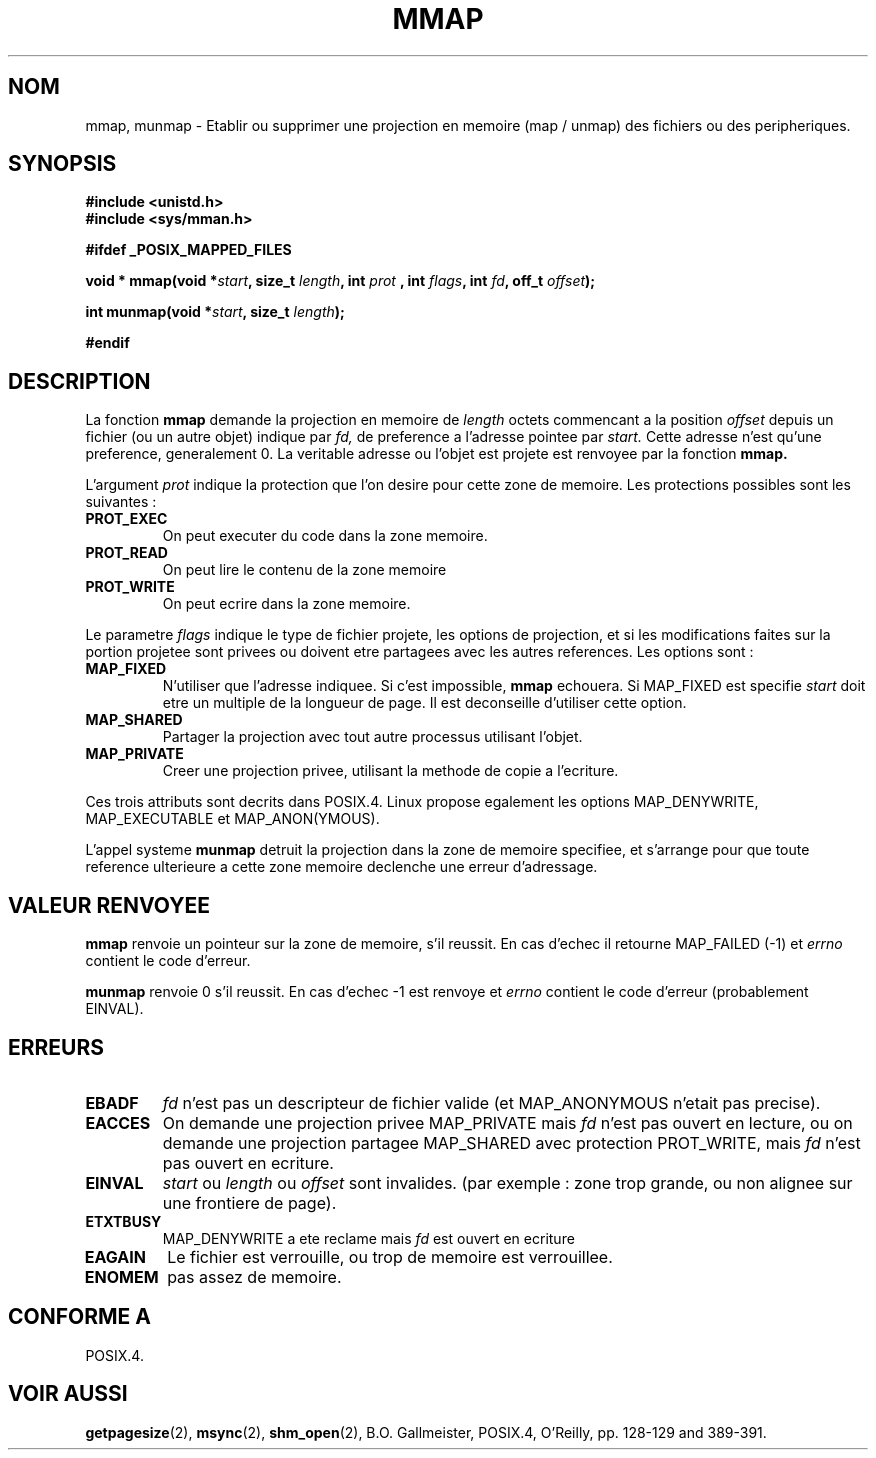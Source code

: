 .\" Hey Emacs! This file is -*- nroff -*- source.
.\"
.\" Copyright (C) 1996 Andries Brouwer (aeb@cwi.nl)
.\"
.\" Permission is granted to make and distribute verbatim copies of this
.\" manual provided the copyright notice and this permission notice are
.\" preserved on all copies.
.\"
.\" Permission is granted to copy and distribute modified versions of this
.\" manual under the conditions for verbatim copying, provided that the
.\" entire resulting derived work is distributed under the terms of a
.\" permission notice identical to this one
.\" 
.\" Since the Linux kernel and libraries are constantly changing, this
.\" manual page may be incorrect or out-of-date.  The author(s) assume no
.\" responsibility for errors or omissions, or for damages resulting from
.\" the use of the information contained herein.  The author(s) may not
.\" have taken the same level of care in the production of this manual,
.\" which is licensed free of charge, as they might when working
.\" professionally.
.\" 
.\" Formatted or processed versions of this manual, if unaccompanied by
.\" the source, must acknowledge the copyright and authors of this work.
.\"
.\" Traduction 14/10/1996 par Christophe Blaess (ccb@club-internet.fr)
.\"
.TH MMAP 2 "14 Octobre 1996" "Linux 1.3.86" "Manuel du programmeur Linux"
.SH NOM
mmap, munmap \- Etablir ou supprimer une projection en memoire (map / unmap) des fichiers ou des
peripheriques.
.SH SYNOPSIS
.B #include <unistd.h>
.br
.B #include <sys/mman.h>
.sp
.B #ifdef _POSIX_MAPPED_FILES
.sp
.BI "void * mmap(void *" start ", size_t " length ", int " prot
.BI ", int " flags ", int " fd ", off_t " offset );
.sp
.BI "int munmap(void *" start ", size_t " length );
.sp
.B #endif
.SH DESCRIPTION

La fonction
.B mmap
demande la projection en memoire de
.I length
octets commencant a la position
.I offset
depuis un fichier (ou un autre objet) indique par
.I fd,
de preference a l'adresse pointee par
.IR start.
Cette adresse n'est qu'une preference, generalement 0.
La veritable adresse ou l'objet est projete est renvoyee par la
fonction
.BR mmap.

L'argument
.I prot
indique la protection que l'on desire pour cette zone de memoire.
Les protections possibles sont les suivantes :
.TP
.B PROT_EXEC
On peut executer du code dans la zone memoire.
.TP
.B PROT_READ
On peut lire le contenu de la zone memoire
.TP
.B PROT_WRITE
On peut ecrire dans la zone memoire.
.LP
Le parametre
.I flags
indique le type de fichier projete, les options de projection, et si
les modifications faites sur la portion projetee sont privees ou doivent
etre partagees avec les autres references. Les options sont :
.TP
.B MAP_FIXED
N'utiliser que l'adresse indiquee. Si c'est impossible,
.B mmap
echouera.  Si MAP_FIXED est specifie
.I start
doit etre un multiple de la longueur de page. Il est deconseille d'utiliser
cette option.
.TP
.B MAP_SHARED
Partager la projection avec tout autre processus utilisant l'objet.
.TP
.B MAP_PRIVATE
Creer une projection privee, utilisant la methode de copie a l'ecriture.
.LP
Ces trois attributs sont decrits dans POSIX.4.  Linux propose
egalement les options MAP_DENYWRITE, MAP_EXECUTABLE et MAP_ANON(YMOUS).

L'appel systeme
.B munmap
detruit la projection dans la zone de memoire specifiee, et s'arrange pour
que toute reference ulterieure a cette zone memoire declenche une
erreur d'adressage.

.SH "VALEUR RENVOYEE"
.B mmap
renvoie un pointeur sur la zone de memoire, s'il reussit. En
cas d'echec il retourne MAP_FAILED (\-1) et 
.I errno
contient le code d'erreur.

.B munmap
renvoie 0 s'il reussit. En cas d'echec \-1 est renvoye et
.I errno
contient le code d'erreur (probablement EINVAL).
.SH ERREURS
.TP
.B EBADF
.I fd
n'est pas un descripteur de fichier valide (et MAP_ANONYMOUS n'etait pas precise).
.TP
.B EACCES
On demande une projection privee MAP_PRIVATE mais
.I fd
n'est pas ouvert en lecture, ou on demande une projection
partagee MAP_SHARED avec protection PROT_WRITE, mais
.I fd
n'est pas ouvert en ecriture.
.TP
.B EINVAL
.I start
ou
.I length
ou
.IR offset 
sont invalides.
(par exemple : zone trop grande, ou non alignee sur une frontiere de page).
.TP
.B ETXTBUSY
MAP_DENYWRITE a ete reclame mais
.I fd
est ouvert en ecriture
.TP
.B EAGAIN
Le fichier est verrouille, ou trop de memoire est verrouillee.
.TP
.B ENOMEM
pas assez de memoire.
.SH "CONFORME A"
POSIX.4.
.SH "VOIR AUSSI"
.BR getpagesize (2),
.BR msync (2),
.BR shm_open (2),
B.O. Gallmeister, POSIX.4, O'Reilly, pp. 128-129 and 389-391.
